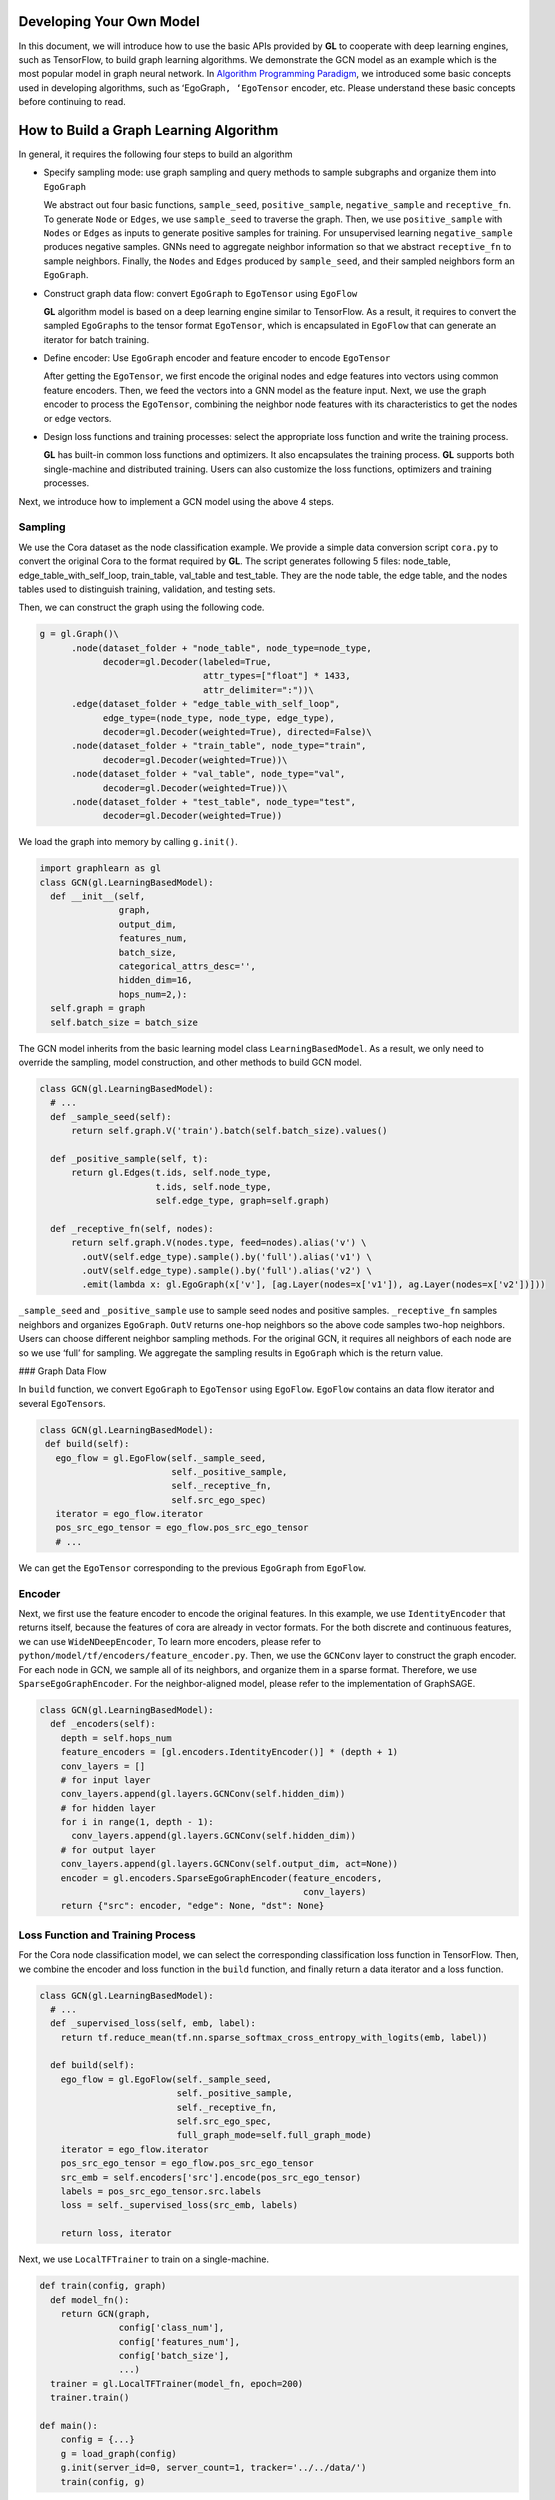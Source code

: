 Developing Your Own Model
=========================

In this document, we will introduce how to use the basic APIs provided
by **GL** to cooperate with deep learning engines, such as TensorFlow,
to build graph learning algorithms. We demonstrate the GCN model as an
example which is the most popular model in graph neural network. In
`Algorithm Programming Paradigm <model_programming_cn.md>`__, we
introduced some basic concepts used in developing algorithms, such as
ʻEgoGraph\ ``, ʻEgoTensor`` encoder, etc. Please understand these basic
concepts before continuing to read.

How to Build a Graph Learning Algorithm
=======================================

In general, it requires the following four steps to build an algorithm

-  Specify sampling mode: use graph sampling and query methods to sample
   subgraphs and organize them into ``EgoGraph``

   We abstract out four basic functions, ``sample_seed``,
   ``positive_sample``, ``negative_sample`` and ``receptive_fn``. To
   generate ``Node`` or ``Edges``, we use ``sample_seed`` to traverse
   the graph. Then, we use ``positive_sample`` with ``Nodes`` or
   ``Edges`` as inputs to generate positive samples for training. For
   unsupervised learning ``negative_sample`` produces negative samples.
   GNNs need to aggregate neighbor information so that we abstract
   ``receptive_fn`` to sample neighbors. Finally, the ``Nodes`` and
   ``Edges`` produced by ``sample_seed``, and their sampled neighbors
   form an ``EgoGraph``.

-  Construct graph data flow: convert ``EgoGraph`` to ``EgoTensor``
   using ``EgoFlow``

   **GL** algorithm model is based on a deep learning engine similar to
   TensorFlow. As a result, it requires to convert the sampled
   ``EgoGraph``\ s to the tensor format ``EgoTensor``, which is
   encapsulated in ``EgoFlow`` that can generate an iterator for batch
   training.

-  Define encoder: Use ``EgoGraph`` encoder and feature encoder to
   encode ``EgoTensor``

   After getting the ``EgoTensor``, we first encode the original nodes
   and edge features into vectors using common feature encoders. Then,
   we feed the vectors into a GNN model as the feature input. Next, we
   use the graph encoder to process the ``EgoTensor``, combining the
   neighbor node features with its characteristics to get the nodes or
   edge vectors.

-  Design loss functions and training processes: select the appropriate
   loss function and write the training process.

   **GL** has built-in common loss functions and optimizers. It also
   encapsulates the training process. **GL** supports both
   single-machine and distributed training. Users can also customize the
   loss functions, optimizers and training processes.

Next, we introduce how to implement a GCN model using the above 4 steps.

Sampling
~~~~~~~~

We use the Cora dataset as the node classification example. We provide a
simple data conversion script ``cora.py`` to convert the original Cora
to the format required by **GL**. The script generates following 5
files: node_table, edge_table_with_self_loop, train_table, val_table and
test_table. They are the node table, the edge table, and the nodes
tables used to distinguish training, validation, and testing sets.

Then, we can construct the graph using the following code.

.. code:: python

   g = gl.Graph()\
         .node(dataset_folder + "node_table", node_type=node_type,
               decoder=gl.Decoder(labeled=True,
                                  attr_types=["float"] * 1433,
                                  attr_delimiter=":"))\
         .edge(dataset_folder + "edge_table_with_self_loop",
               edge_type=(node_type, node_type, edge_type),
               decoder=gl.Decoder(weighted=True), directed=False)\
         .node(dataset_folder + "train_table", node_type="train",
               decoder=gl.Decoder(weighted=True))\
         .node(dataset_folder + "val_table", node_type="val",
               decoder=gl.Decoder(weighted=True))\
         .node(dataset_folder + "test_table", node_type="test",
               decoder=gl.Decoder(weighted=True))

We load the graph into memory by calling ``g.init()``.

.. code:: py

   import graphlearn as gl
   class GCN(gl.LearningBasedModel):
     def __init__(self,
                  graph,
                  output_dim,
                  features_num,
                  batch_size,
                  categorical_attrs_desc='',
                  hidden_dim=16,
                  hops_num=2,):
     self.graph = graph
     self.batch_size = batch_size

The GCN model inherits from the basic learning model class
``LearningBasedModel``. As a result, we only need to override the
sampling, model construction, and other methods to build GCN model.

.. code:: python

   class GCN(gl.LearningBasedModel):
     # ...
     def _sample_seed(self):
         return self.graph.V('train').batch(self.batch_size).values()

     def _positive_sample(self, t):
         return gl.Edges(t.ids, self.node_type,
                         t.ids, self.node_type,
                         self.edge_type, graph=self.graph)

     def _receptive_fn(self, nodes):
         return self.graph.V(nodes.type, feed=nodes).alias('v') \
           .outV(self.edge_type).sample().by('full').alias('v1') \
           .outV(self.edge_type).sample().by('full').alias('v2') \
           .emit(lambda x: gl.EgoGraph(x['v'], [ag.Layer(nodes=x['v1']), ag.Layer(nodes=x['v2'])]))

``_sample_seed`` and ``_positive_sample`` use to sample seed nodes and
positive samples. ``_receptive_fn`` samples neighbors and organizes
``EgoGraph``. ``OutV`` returns one-hop neighbors so the above code
samples two-hop neighbors. Users can choose different neighbor sampling
methods. For the original GCN, it requires all neighbors of each node
are so we use ‘full’ for sampling. We aggregate the sampling results in
``EgoGraph`` which is the return value.

### Graph Data Flow

In ``build`` function, we convert ``EgoGraph`` to ``EgoTensor`` using
``EgoFlow``. ``EgoFlow`` contains an data flow iterator and several
``EgoTensor``\ s.

.. code:: python

   class GCN(gl.LearningBasedModel):
    def build(self):
      ego_flow = gl.EgoFlow(self._sample_seed,
                            self._positive_sample,
                            self._receptive_fn,
                            self.src_ego_spec)
      iterator = ego_flow.iterator
      pos_src_ego_tensor = ego_flow.pos_src_ego_tensor
      # ...

We can get the ``EgoTensor`` corresponding to the previous ``EgoGraph``
from ``EgoFlow``.

Encoder
~~~~~~~

Next, we first use the feature encoder to encode the original features.
In this example, we use ``IdentityEncoder`` that returns itself, because
the features of cora are already in vector formats. For the both
discrete and continuous features, we can use ``WideNDeepEncoder``, To
learn more encoders, please refer to
``python/model/tf/encoders/feature_encoder.py``. Then, we use the
``GCNConv`` layer to construct the graph encoder. For each node in GCN,
we sample all of its neighbors, and organize them in a sparse format.
Therefore, we use ``SparseEgoGraphEncoder``. For the neighbor-aligned
model, please refer to the implementation of GraphSAGE.

.. code:: python

   class GCN(gl.LearningBasedModel):
     def _encoders(self):
       depth = self.hops_num
       feature_encoders = [gl.encoders.IdentityEncoder()] * (depth + 1)
       conv_layers = []
       # for input layer
       conv_layers.append(gl.layers.GCNConv(self.hidden_dim))
       # for hidden layer
       for i in range(1, depth - 1):
         conv_layers.append(gl.layers.GCNConv(self.hidden_dim))
       # for output layer
       conv_layers.append(gl.layers.GCNConv(self.output_dim, act=None))
       encoder = gl.encoders.SparseEgoGraphEncoder(feature_encoders,
                                                     conv_layers)
       return {"src": encoder, "edge": None, "dst": None}

Loss Function and Training Process
~~~~~~~~~~~~~~~~~~~~~~~~~~~~~~~~~~

For the Cora node classification model, we can select the corresponding
classification loss function in TensorFlow. Then, we combine the encoder
and loss function in the ``build`` function, and finally return a data
iterator and a loss function.

.. code:: python

   class GCN(gl.LearningBasedModel):
     # ...
     def _supervised_loss(self, emb, label):
       return tf.reduce_mean(tf.nn.sparse_softmax_cross_entropy_with_logits(emb, label))

     def build(self):
       ego_flow = gl.EgoFlow(self._sample_seed,
                             self._positive_sample,
                             self._receptive_fn,
                             self.src_ego_spec,
                             full_graph_mode=self.full_graph_mode)
       iterator = ego_flow.iterator
       pos_src_ego_tensor = ego_flow.pos_src_ego_tensor
       src_emb = self.encoders['src'].encode(pos_src_ego_tensor)
       labels = pos_src_ego_tensor.src.labels
       loss = self._supervised_loss(src_emb, labels)

       return loss, iterator

Next, we use ``LocalTFTrainer`` to train on a single-machine.

.. code:: python

   def train(config, graph)
     def model_fn():
       return GCN(graph,
                  config['class_num'],
                  config['features_num'],
                  config['batch_size'],
                  ...)
     trainer = gl.LocalTFTrainer(model_fn, epoch=200)
     trainer.train()

   def main():
       config = {...}
       g = load_graph(config)
       g.init(server_id=0, server_count=1, tracker='../../data/')
       train(config, g)

This concludes building a GCN model. Please refer to the examples/GCN
directory for the complete code.

We have implemented GCN, GAT, GraphSage, DeepWalk, LINE, TransE,
Bipartite GraphSage, sample-based GCN and GAT models, which can be used
as a starting point for building a similar model.

